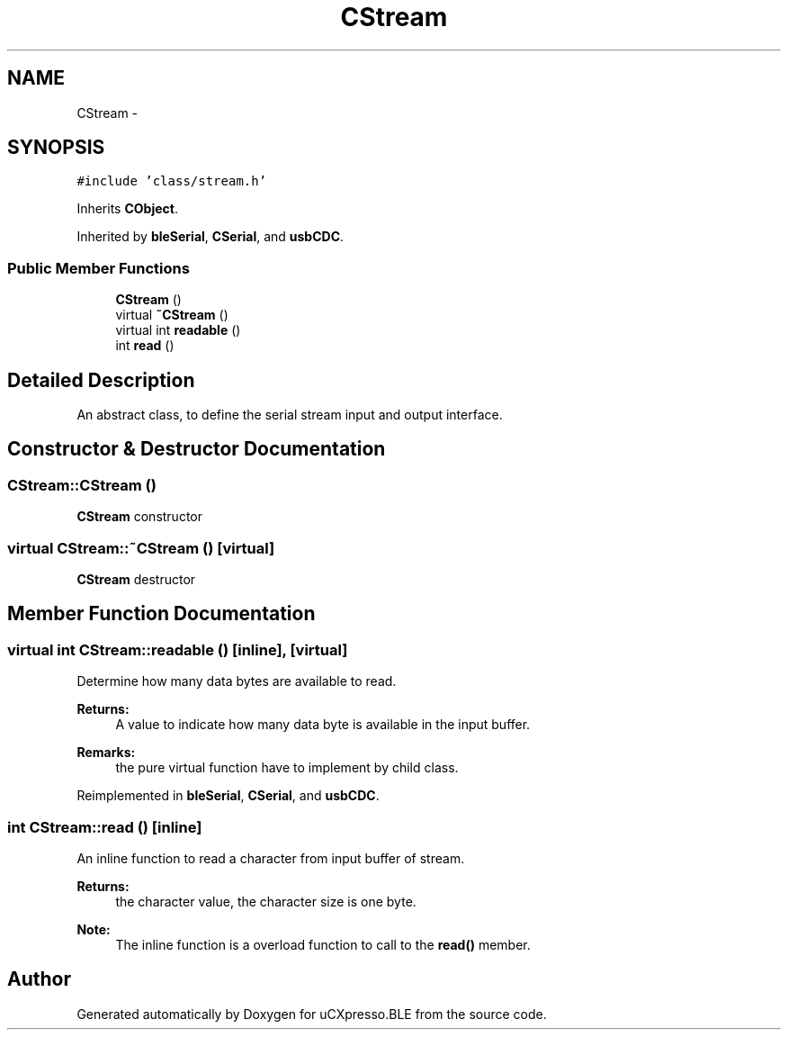 .TH "CStream" 3 "Sun Mar 9 2014" "Version v1.0.2" "uCXpresso.BLE" \" -*- nroff -*-
.ad l
.nh
.SH NAME
CStream \- 
.SH SYNOPSIS
.br
.PP
.PP
\fC#include 'class/stream\&.h'\fP
.PP
Inherits \fBCObject\fP\&.
.PP
Inherited by \fBbleSerial\fP, \fBCSerial\fP, and \fBusbCDC\fP\&.
.SS "Public Member Functions"

.in +1c
.ti -1c
.RI "\fBCStream\fP ()"
.br
.ti -1c
.RI "virtual \fB~CStream\fP ()"
.br
.ti -1c
.RI "virtual int \fBreadable\fP ()"
.br
.ti -1c
.RI "int \fBread\fP ()"
.br
.in -1c
.SH "Detailed Description"
.PP 
An abstract class, to define the serial stream input and output interface\&. 
.SH "Constructor & Destructor Documentation"
.PP 
.SS "CStream::CStream ()"
\fBCStream\fP constructor 
.SS "virtual CStream::~CStream ()\fC [virtual]\fP"
\fBCStream\fP destructor 
.SH "Member Function Documentation"
.PP 
.SS "virtual int CStream::readable ()\fC [inline]\fP, \fC [virtual]\fP"
Determine how many data bytes are available to read\&. 
.PP
\fBReturns:\fP
.RS 4
A value to indicate how many data byte is available in the input buffer\&. 
.RE
.PP
\fBRemarks:\fP
.RS 4
the pure virtual function have to implement by child class\&. 
.RE
.PP

.PP
Reimplemented in \fBbleSerial\fP, \fBCSerial\fP, and \fBusbCDC\fP\&.
.SS "int CStream::read ()\fC [inline]\fP"
An inline function to read a character from input buffer of stream\&. 
.PP
\fBReturns:\fP
.RS 4
the character value, the character size is one byte\&. 
.RE
.PP
\fBNote:\fP
.RS 4
The inline function is a overload function to call to the \fBread()\fP member\&. 
.RE
.PP


.SH "Author"
.PP 
Generated automatically by Doxygen for uCXpresso\&.BLE from the source code\&.
